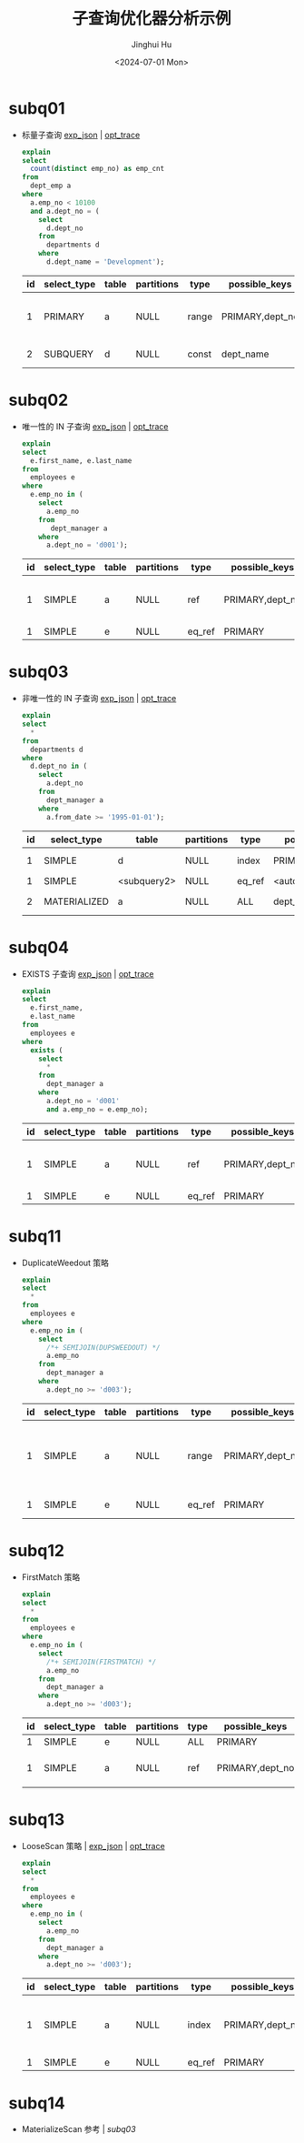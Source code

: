#+TITLE: 子查询优化器分析示例
#+AUTHOR: Jinghui Hu
#+EMAIL: hujinghui@buaa.edu.cn
#+DATE: <2024-07-01 Mon>
#+STARTUP: overview num indent
#+OPTIONS: ^:nil
#+PROPERTY: header-args:sql :dbhost 127.0.0.1 :database employees :engine mysql :dbuser root :exports both


* subq01
- 标量子查询 [[file:subq01_scalar_exp.sql.json][exp_json]] | [[file:subq01_scalar_opt.sql.json][opt_trace]]
  #+BEGIN_SRC sql
    explain
    select
      count(distinct emp_no) as emp_cnt
    from
      dept_emp a
    where
      a.emp_no < 10100
      and a.dept_no = (
        select
          d.dept_no
        from
          departments d
        where
          d.dept_name = 'Development');
  #+END_SRC

  #+RESULTS:
  | id | select_type | table | partitions | type  | possible_keys   | key       | key_len | ref   | rows | filtered | Extra                    |
  |----+-------------+-------+------------+-------+-----------------+-----------+---------+-------+------+----------+--------------------------|
  |  1 | PRIMARY     | a     | NULL       | range | PRIMARY,dept_no | dept_no   |      20 | NULL  |   32 |   100.00 | Using where; Using index |
  |  2 | SUBQUERY    | d     | NULL       | const | dept_name       | dept_name |     162 | const |    1 |   100.00 | Using index              |

* subq02
- 唯一性的 IN 子查询 [[file:subq02_unique_exp.sql.json][exp_json]] | [[file:subq02_unique_opt.sql.json][opt_trace]]
  #+BEGIN_SRC sql
    explain
    select
      e.first_name, e.last_name
    from
      employees e
    where
      e.emp_no in (
        select
          a.emp_no
        from
           dept_manager a
        where
          a.dept_no = 'd001');
  #+END_SRC

  #+RESULTS:
  | id | select_type | table | partitions | type   | possible_keys   | key     | key_len | ref                | rows | filtered | Extra                    |
  |----+-------------+-------+------------+--------+-----------------+---------+---------+--------------------+------+----------+--------------------------|
  |  1 | SIMPLE      | a     | NULL       | ref    | PRIMARY,dept_no | dept_no |      16 | const              |    2 |   100.00 | Using where; Using index |
  |  1 | SIMPLE      | e     | NULL       | eq_ref | PRIMARY         | PRIMARY |       4 | employees.a.emp_no |    1 |   100.00 | NULL                     |

* subq03
- 非唯一性的 IN 子查询 [[file:subq03_non-unique_exp.sql.json][exp_json]] | [[file:subq03_non-unique_opt.sql.json][opt_trace]]
  #+BEGIN_SRC sql
    explain
    select
      ,*
    from
      departments d
    where
      d.dept_no in (
        select
          a.dept_no
        from
          dept_manager a
        where
          a.from_date >= '1995-01-01');
  #+END_SRC

  #+RESULTS:
  | id | select_type  | table       | partitions | type   | possible_keys       | key                 | key_len | ref                 | rows | filtered | Extra       |
  |----+--------------+-------------+------------+--------+---------------------+---------------------+---------+---------------------+------+----------+-------------|
  |  1 | SIMPLE       | d           | NULL       | index  | PRIMARY             | dept_name           |     162 | NULL                |    9 |   100.00 | Using index |
  |  1 | SIMPLE       | <subquery2> | NULL       | eq_ref | <auto_distinct_key> | <auto_distinct_key> |      16 | employees.d.dept_no |    1 |   100.00 | NULL        |
  |  2 | MATERIALIZED | a           | NULL       | ALL    | dept_no             | NULL                |    NULL | NULL                |   24 |    33.33 | Using where |

* subq04
- EXISTS 子查询 [[file:subq04_exists_exp.sql.json][exp_json]] | [[file:subq04_exists_opt.sql.json][opt_trace]]
  #+BEGIN_SRC sql
    explain
    select
      e.first_name,
      e.last_name
    from
      employees e
    where
      exists (
        select
          ,*
        from
          dept_manager a
        where
          a.dept_no = 'd001'
          and a.emp_no = e.emp_no);
  #+END_SRC

  #+RESULTS:
  | id | select_type | table | partitions | type   | possible_keys   | key     | key_len | ref                | rows | filtered | Extra                    |
  |----+-------------+-------+------------+--------+-----------------+---------+---------+--------------------+------+----------+--------------------------|
  |  1 | SIMPLE      | a     | NULL       | ref    | PRIMARY,dept_no | dept_no |      16 | const              |    2 |   100.00 | Using where; Using index |
  |  1 | SIMPLE      | e     | NULL       | eq_ref | PRIMARY         | PRIMARY |       4 | employees.a.emp_no |    1 |   100.00 | NULL                     |

* subq11
- DuplicateWeedout 策略
  #+BEGIN_SRC sql
    explain
    select
      ,*
    from
      employees e
    where
      e.emp_no in (
        select
          /*+ SEMIJOIN(DUPSWEEDOUT) */
          a.emp_no
        from
          dept_manager a
        where
          a.dept_no >= 'd003');
  #+END_SRC

  #+RESULTS:
  | id | select_type | table | partitions | type   | possible_keys   | key     | key_len | ref                | rows | filtered | Extra                                     |
  |----+-------------+-------+------------+--------+-----------------+---------+---------+--------------------+------+----------+-------------------------------------------|
  |  1 | SIMPLE      | a     | NULL       | range  | PRIMARY,dept_no | dept_no |      16 | NULL               |   20 |   100.00 | Using where; Using index; Start temporary |
  |  1 | SIMPLE      | e     | NULL       | eq_ref | PRIMARY         | PRIMARY |       4 | employees.a.emp_no |    1 |   100.00 | End temporary                             |

* subq12
- FirstMatch 策略
  #+BEGIN_SRC sql
    explain
    select
      ,*
    from
      employees e
    where
      e.emp_no in (
        select
          /*+ SEMIJOIN(FIRSTMATCH) */
          a.emp_no
        from
          dept_manager a
        where
          a.dept_no >= 'd003');
  #+END_SRC

  #+RESULTS:
  | id | select_type | table | partitions | type | possible_keys   | key     | key_len | ref                |   rows | filtered | Extra                                   |
  |----+-------------+-------+------------+------+-----------------+---------+---------+--------------------+--------+----------+-----------------------------------------|
  |  1 | SIMPLE      | e     | NULL       | ALL  | PRIMARY         | NULL    | NULL    | NULL               | 276023 |   100.00 | NULL                                    |
  |  1 | SIMPLE      | a     | NULL       | ref  | PRIMARY,dept_no | PRIMARY | 4       | employees.e.emp_no |      1 |    83.33 | Using where; Using index; FirstMatch(e) |

* subq13
- LooseScan 策略 | [[file:subq11_sj_loosescan_exp.sql.json][exp_json]] | [[file:subq11_sj_loosescan_opt.sql.json][opt_trace]]
  #+BEGIN_SRC sql
    explain
    select
      ,*
    from
      employees e
    where
      e.emp_no in (
        select
          a.emp_no
        from
          dept_manager a
        where
          a.dept_no >= 'd003');
  #+END_SRC

  #+RESULTS:
  | id | select_type | table | partitions | type   | possible_keys   | key     | key_len | ref                | rows | filtered | Extra                               |
  |----+-------------+-------+------------+--------+-----------------+---------+---------+--------------------+------+----------+-------------------------------------|
  |  1 | SIMPLE      | a     | NULL       | index  | PRIMARY,dept_no | PRIMARY |      20 | NULL               |   24 |   100.00 | Using where; Using index; LooseScan |
  |  1 | SIMPLE      | e     | NULL       | eq_ref | PRIMARY         | PRIMARY |       4 | employees.a.emp_no |    1 |   100.00 | NULL                                |

* subq14
- MaterializeScan 参考 | [[*subq03][subq03]]
